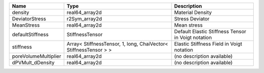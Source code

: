 

==================== ================================================================ ================================================== 
Name                 Type                                                             Description                                        
==================== ================================================================ ================================================== 
density              real64_array2d                                                   Material Density                                   
DeviatorStress       r2Sym_array2d                                                    Stress Deviator                                    
MeanStress           real64_array2d                                                   Mean stress                                        
defaultStiffness     StiffnessTensor                                                  Default Elastic Stiffness Tensor in Voigt notation 
stiffness            Array< StiffnessTensor, 1, long, ChaiVector< StiffnessTensor > > Elastic Stiffness Field in Voigt notation          
poreVolumeMultiplier real64_array2d                                                   (no description available)                         
dPVMult_dDensity     real64_array2d                                                   (no description available)                         
==================== ================================================================ ================================================== 


